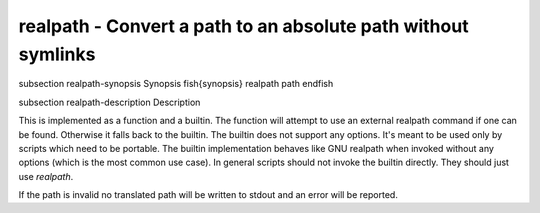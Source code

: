 realpath - Convert a path to an absolute path without symlinks
==========================================


\subsection realpath-synopsis Synopsis
\fish{synopsis}
realpath path
\endfish

\subsection realpath-description Description

This is implemented as a function and a builtin. The function will attempt to use an external realpath command if one can be found. Otherwise it falls back to the builtin.  The builtin does not support any options. It's meant to be used only by scripts which need to be portable. The builtin implementation behaves like GNU realpath when invoked without any options (which is the most common use case). In general scripts should not invoke the builtin directly. They should just use `realpath`.

If the path is invalid no translated path will be written to stdout and an error will be reported.
